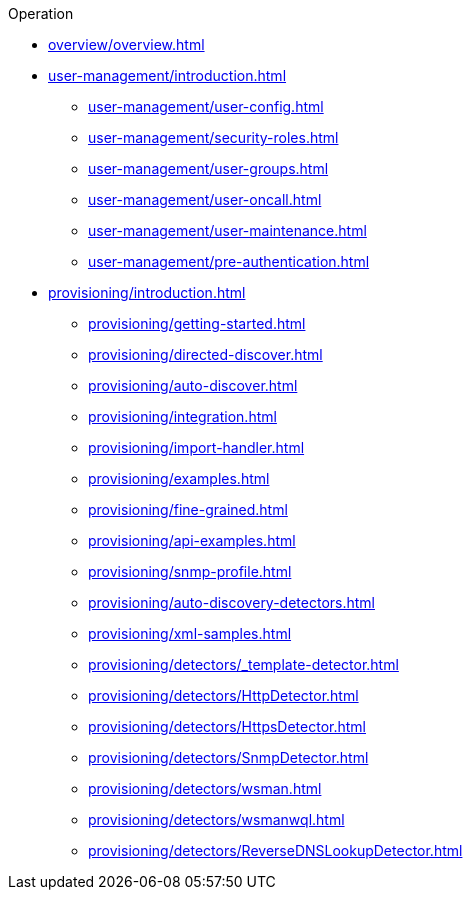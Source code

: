 .Operation
* xref:overview/overview.adoc[]
* xref:user-management/introduction.adoc[]
** xref:user-management/user-config.adoc[]
** xref:user-management/security-roles.adoc[]
** xref:user-management/user-groups.adoc[]
** xref:user-management/user-oncall.adoc[]
** xref:user-management/user-maintenance.adoc[]
** xref:user-management/pre-authentication.adoc[]
* xref:provisioning/introduction.adoc[]
** xref:provisioning/getting-started.adoc[]
** xref:provisioning/directed-discover.adoc[]
** xref:provisioning/auto-discover.adoc[]
** xref:provisioning/integration.adoc[]
** xref:provisioning/import-handler.adoc[]
** xref:provisioning/examples.adoc[]
** xref:provisioning/fine-grained.adoc[]
** xref:provisioning/api-examples.adoc[]
** xref:provisioning/snmp-profile.adoc[]
** xref:provisioning/auto-discovery-detectors.adoc[]
** xref:provisioning/xml-samples.adoc[]
** xref:provisioning/detectors/_template-detector.adoc[]
** xref:provisioning/detectors/HttpDetector.adoc[]
** xref:provisioning/detectors/HttpsDetector.adoc[]
** xref:provisioning/detectors/SnmpDetector.adoc[]
** xref:provisioning/detectors/wsman.adoc[]
** xref:provisioning/detectors/wsmanwql.adoc[]
** xref:provisioning/detectors/ReverseDNSLookupDetector.adoc[]

